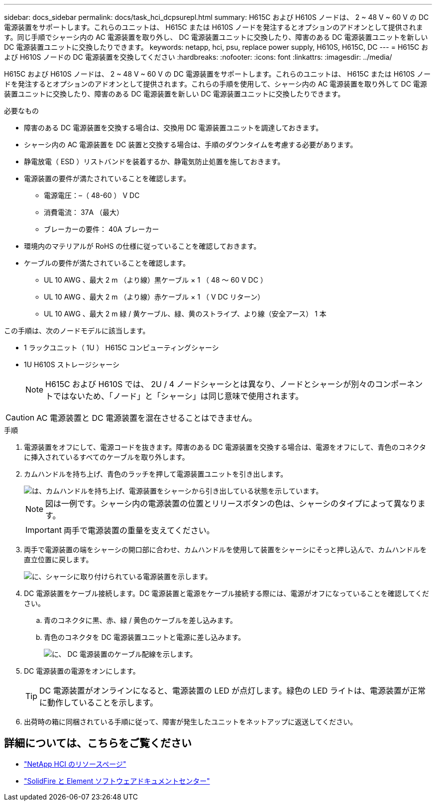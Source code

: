 ---
sidebar: docs_sidebar 
permalink: docs/task_hci_dcpsurepl.html 
summary: H615C および H610S ノードは、 2 ~ 48 V ~ 60 V の DC 電源装置をサポートします。これらのユニットは、 H615C または H610S ノードを発注するとオプションのアドオンとして提供されます。同じ手順でシャーシ内の AC 電源装置を取り外し、 DC 電源装置ユニットに交換したり、障害のある DC 電源装置ユニットを新しい DC 電源装置ユニットに交換したりできます。 
keywords: netapp, hci, psu, replace power supply, H610S, H615C, DC 
---
= H615C および H610S ノードの DC 電源装置を交換してください
:hardbreaks:
:nofooter: 
:icons: font
:linkattrs: 
:imagesdir: ../media/


[role="lead"]
H615C および H610S ノードは、 2 ~ 48 V ~ 60 V の DC 電源装置をサポートします。これらのユニットは、 H615C または H610S ノードを発注するとオプションのアドオンとして提供されます。これらの手順を使用して、シャーシ内の AC 電源装置を取り外して DC 電源装置ユニットに交換したり、障害のある DC 電源装置を新しい DC 電源装置ユニットに交換したりできます。

.必要なもの
* 障害のある DC 電源装置を交換する場合は、交換用 DC 電源装置ユニットを調達しておきます。
* シャーシ内の AC 電源装置を DC 装置と交換する場合は、手順のダウンタイムを考慮する必要があります。
* 静電放電（ ESD ）リストバンドを装着するか、静電気防止処置を施しておきます。
* 電源装置の要件が満たされていることを確認します。
+
** 電源電圧：–（ 48-60 ） V DC
** 消費電流： 37A （最大）
** ブレーカーの要件： 40A ブレーカー


* 環境内のマテリアルが RoHS の仕様に従っていることを確認しておきます。
* ケーブルの要件が満たされていることを確認します。
+
** UL 10 AWG 、最大 2 m （より線）黒ケーブル × 1 （ 48 ～ 60 V DC ）
** UL 10 AWG 、最大 2 m （より線）赤ケーブル × 1 （ V DC リターン）
** UL 10 AWG 、最大 2 m 緑 / 黄ケーブル、緑、黄のストライプ、より線（安全アース） 1 本




この手順は、次のノードモデルに該当します。

* 1 ラックユニット（ 1U ） H615C コンピューティングシャーシ
* 1U H610S ストレージシャーシ
+

NOTE: H615C および H610S では、 2U / 4 ノードシャーシとは異なり、ノードとシャーシが別々のコンポーネントではないため、「ノード」と「シャーシ」は同じ意味で使用されます。




CAUTION: AC 電源装置と DC 電源装置を混在させることはできません。

.手順
. 電源装置をオフにして、電源コードを抜きます。障害のある DC 電源装置を交換する場合は、電源をオフにして、青色のコネクタに挿入されているすべてのケーブルを取り外します。
. カムハンドルを持ち上げ、青色のラッチを押して電源装置ユニットを引き出します。
+
image::psu-remove.gif[は、カムハンドルを持ち上げ、電源装置をシャーシから引き出している状態を示しています。]

+

NOTE: 図は一例です。シャーシ内の電源装置の位置とリリースボタンの色は、シャーシのタイプによって異なります。

+

IMPORTANT: 両手で電源装置の重量を支えてください。

. 両手で電源装置の端をシャーシの開口部に合わせ、カムハンドルを使用して装置をシャーシにそっと押し込んで、カムハンドルを直立位置に戻します。
+
image::psu-install.gif[に、シャーシに取り付けられている電源装置を示します。]

. DC 電源装置をケーブル接続します。DC 電源装置と電源をケーブル接続する際には、電源がオフになっていることを確認してください。
+
.. 青のコネクタに黒、赤、緑 / 黄色のケーブルを差し込みます。
.. 青色のコネクタを DC 電源装置ユニットと電源に差し込みます。
+
image::dc-psu.png[に、 DC 電源装置のケーブル配線を示します。]



. DC 電源装置の電源をオンにします。
+

TIP: DC 電源装置がオンラインになると、電源装置の LED が点灯します。緑色の LED ライトは、電源装置が正常に動作していることを示します。

. 出荷時の箱に同梱されている手順に従って、障害が発生したユニットをネットアップに返送してください。




== 詳細については、こちらをご覧ください

* https://www.netapp.com/us/documentation/hci.aspx["NetApp HCI のリソースページ"^]
* http://docs.netapp.com/sfe-122/index.jsp["SolidFire と Element ソフトウェアドキュメントセンター"^]

